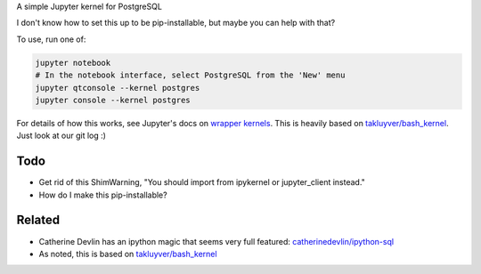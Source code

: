 A simple Jupyter kernel for PostgreSQL

I don't know how to set this up to be pip-installable, but maybe you can help with that?

To use, run one of:

.. code:: shell

    jupyter notebook
    # In the notebook interface, select PostgreSQL from the 'New' menu
    jupyter qtconsole --kernel postgres
    jupyter console --kernel postgres

For details of how this works, see Jupyter's docs on `wrapper kernels
<http://jupyter-client.readthedocs.io/en/latest/wrapperkernels.html>`_.
This is heavily based on `takluyver/bash_kernel
<https://github.com/takluyver/bash_kernel>`_. Just look at our git log :)

.. image:: images/console.png

.. image:: images/notebook.png

Todo
----

- Get rid of this ShimWarning, "You should import from ipykernel or jupyter_client instead."
- How do I make this pip-installable?

Related
-------

- Catherine Devlin has an ipython magic that seems very full featured: `catherinedevlin/ipython-sql <https://github.com/catherinedevlin/ipython-sql>`_

- As noted, this is based on `takluyver/bash_kernel <https://github.com/takluyver/bash_kernel>`_

